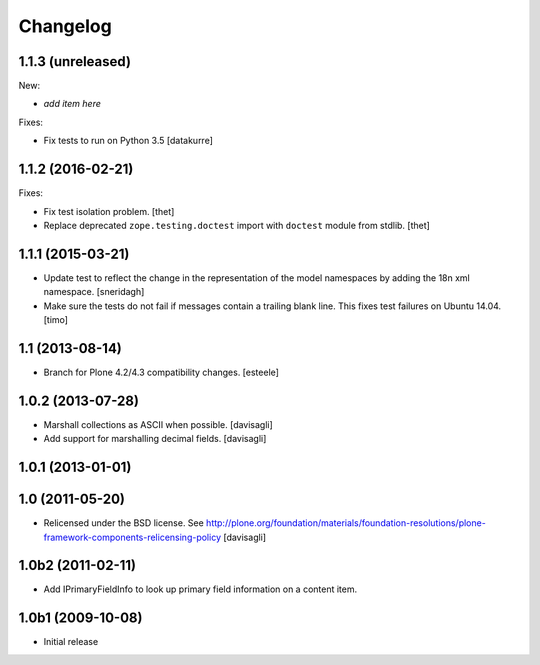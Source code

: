 Changelog
=========

1.1.3 (unreleased)
------------------

New:

- *add item here*

Fixes:

- Fix tests to run on Python 3.5
  [datakurre]


1.1.2 (2016-02-21)
------------------

Fixes:

- Fix test isolation problem.
  [thet]

- Replace deprecated ``zope.testing.doctest`` import with ``doctest`` module from stdlib.
  [thet]


1.1.1 (2015-03-21)
------------------

- Update test to reflect the change in the representation of the model namespaces by adding the 18n xml namespace.
  [sneridagh]

- Make sure the tests do not fail if messages contain a trailing blank line. This fixes test failures on Ubuntu 14.04.
  [timo]


1.1 (2013-08-14)
----------------

- Branch for Plone 4.2/4.3 compatibility changes.
  [esteele]


1.0.2 (2013-07-28)
------------------

- Marshall collections as ASCII when possible.
  [davisagli]

- Add support for marshalling decimal fields.
  [davisagli]

1.0.1 (2013-01-01)
------------------

1.0 (2011-05-20)
----------------

* Relicensed under the BSD license.
  See http://plone.org/foundation/materials/foundation-resolutions/plone-framework-components-relicensing-policy
  [davisagli]

1.0b2 (2011-02-11)
------------------

* Add IPrimaryFieldInfo to look up primary field information on a content item.

1.0b1 (2009-10-08)
------------------

* Initial release
